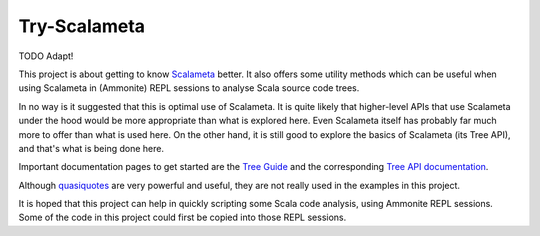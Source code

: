 =============
Try-Scalameta
=============

TODO Adapt!

This project is about getting to know `Scalameta`_ better. It also offers some utility methods which
can be useful when using Scalameta in (Ammonite) REPL sessions to analyse Scala source code trees.

In no way is it suggested that this is optimal use of Scalameta. It is quite likely that higher-level APIs
that use Scalameta under the hood would be more appropriate than what is explored here. Even Scalameta
itself has probably far much more to offer than what is used here. On the other hand, it is still good
to explore the basics of Scalameta (its Tree API), and that's what is being done here.

Important documentation pages to get started are the `Tree Guide`_ and the corresponding `Tree API documentation`_.

Although `quasiquotes`_ are very powerful and useful, they are not really used in the examples in this project.

It is hoped that this project can help in quickly scripting some Scala code analysis, using Ammonite REPL sessions.
Some of the code in this project could first be copied into those REPL sessions.

.. _`Scalameta`: https://scalameta.org/docs/trees/guide.html
.. _`Tree Guide`: https://scalameta.org/docs/trees/guide.html
.. _`Tree API documentation`: https://www.javadoc.io/doc/org.scalameta/trees_2.13/latest/scala/meta/Tree.html
.. _`quasiquotes`: https://scalameta.org/docs/trees/quasiquotes.html

